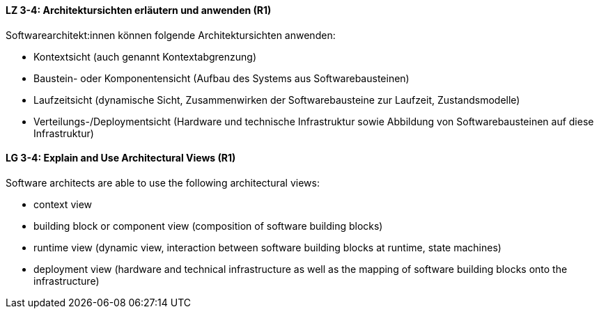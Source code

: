 // tag::DE[]
[[LZ-3-4]]
==== LZ 3-4: Architektursichten erläutern und anwenden (R1)
Softwarearchitekt:innen können folgende Architektursichten anwenden:

* Kontextsicht (auch genannt Kontextabgrenzung)
* Baustein- oder Komponentensicht (Aufbau des Systems aus Softwarebausteinen)
* Laufzeitsicht (dynamische Sicht, Zusammenwirken der Softwarebausteine zur Laufzeit, Zustandsmodelle)
* Verteilungs-/Deploymentsicht (Hardware und technische Infrastruktur sowie Abbildung von Softwarebausteinen auf diese Infrastruktur)

// end::DE[]

// tag::EN[]
[[LG-3-4]]
==== LG 3-4: Explain and Use Architectural Views (R1)
Software architects are able to use the following architectural views:

* context view 
* building block or component view (composition of software building blocks) 
* runtime view (dynamic view, interaction between software building blocks at runtime, state machines) 
* deployment view (hardware and technical infrastructure as well as the mapping of software building blocks onto the infrastructure)

// end::EN[]
